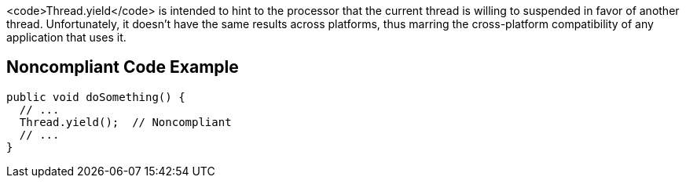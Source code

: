 <code>Thread.yield</code> is intended to hint to the processor that the current thread is willing to suspended in favor of another thread. Unfortunately, it doesn't have the same results across platforms, thus marring the cross-platform compatibility of any application that uses it.


== Noncompliant Code Example

----
public void doSomething() {
  // ...
  Thread.yield();  // Noncompliant
  // ...
}
----

